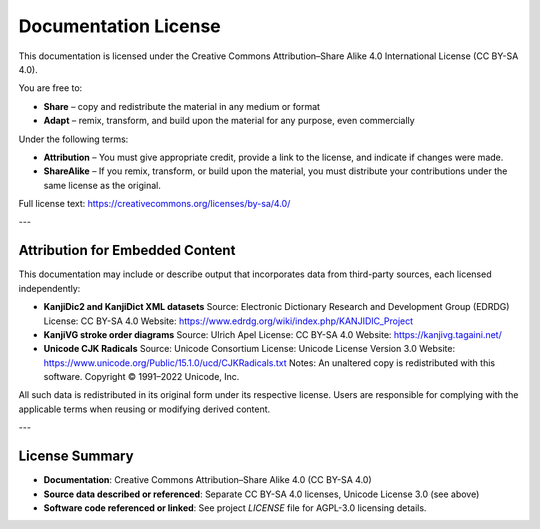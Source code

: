 .. _license:

Documentation License
=====================

This documentation is licensed under the Creative Commons Attribution–Share Alike 4.0 International License (CC BY-SA 4.0).

You are free to:

- **Share** – copy and redistribute the material in any medium or format
- **Adapt** – remix, transform, and build upon the material for any purpose, even commercially

Under the following terms:

- **Attribution** – You must give appropriate credit, provide a link to the license, and indicate if changes were made.
- **ShareAlike** – If you remix, transform, or build upon the material, you must distribute your contributions under the same license as the original.

Full license text: https://creativecommons.org/licenses/by-sa/4.0/

---

.. _embedded_content:

Attribution for Embedded Content
--------------------------------

This documentation may include or describe output that incorporates data from third-party sources, each licensed independently:

- **KanjiDic2 and KanjiDict XML datasets**
  Source: Electronic Dictionary Research and Development Group (EDRDG)
  License: CC BY-SA 4.0
  Website: https://www.edrdg.org/wiki/index.php/KANJIDIC_Project

- **KanjiVG stroke order diagrams**
  Source: Ulrich Apel
  License: CC BY-SA 4.0
  Website: https://kanjivg.tagaini.net/

- **Unicode CJK Radicals**
  Source: Unicode Consortium
  License: Unicode License Version 3.0
  Website: https://www.unicode.org/Public/15.1.0/ucd/CJKRadicals.txt
  Notes: An unaltered copy is redistributed with this software. Copyright © 1991–2022 Unicode, Inc.

All such data is redistributed in its original form under its respective license. Users are responsible for complying with the applicable terms when reusing or modifying derived content.

---

License Summary
---------------

- **Documentation**: Creative Commons Attribution–Share Alike 4.0 (CC BY-SA 4.0)
- **Source data described or referenced**: Separate CC BY-SA 4.0 licenses, Unicode License 3.0 (see above)
- **Software code referenced or linked**: See project `LICENSE` file for AGPL-3.0 licensing details.
